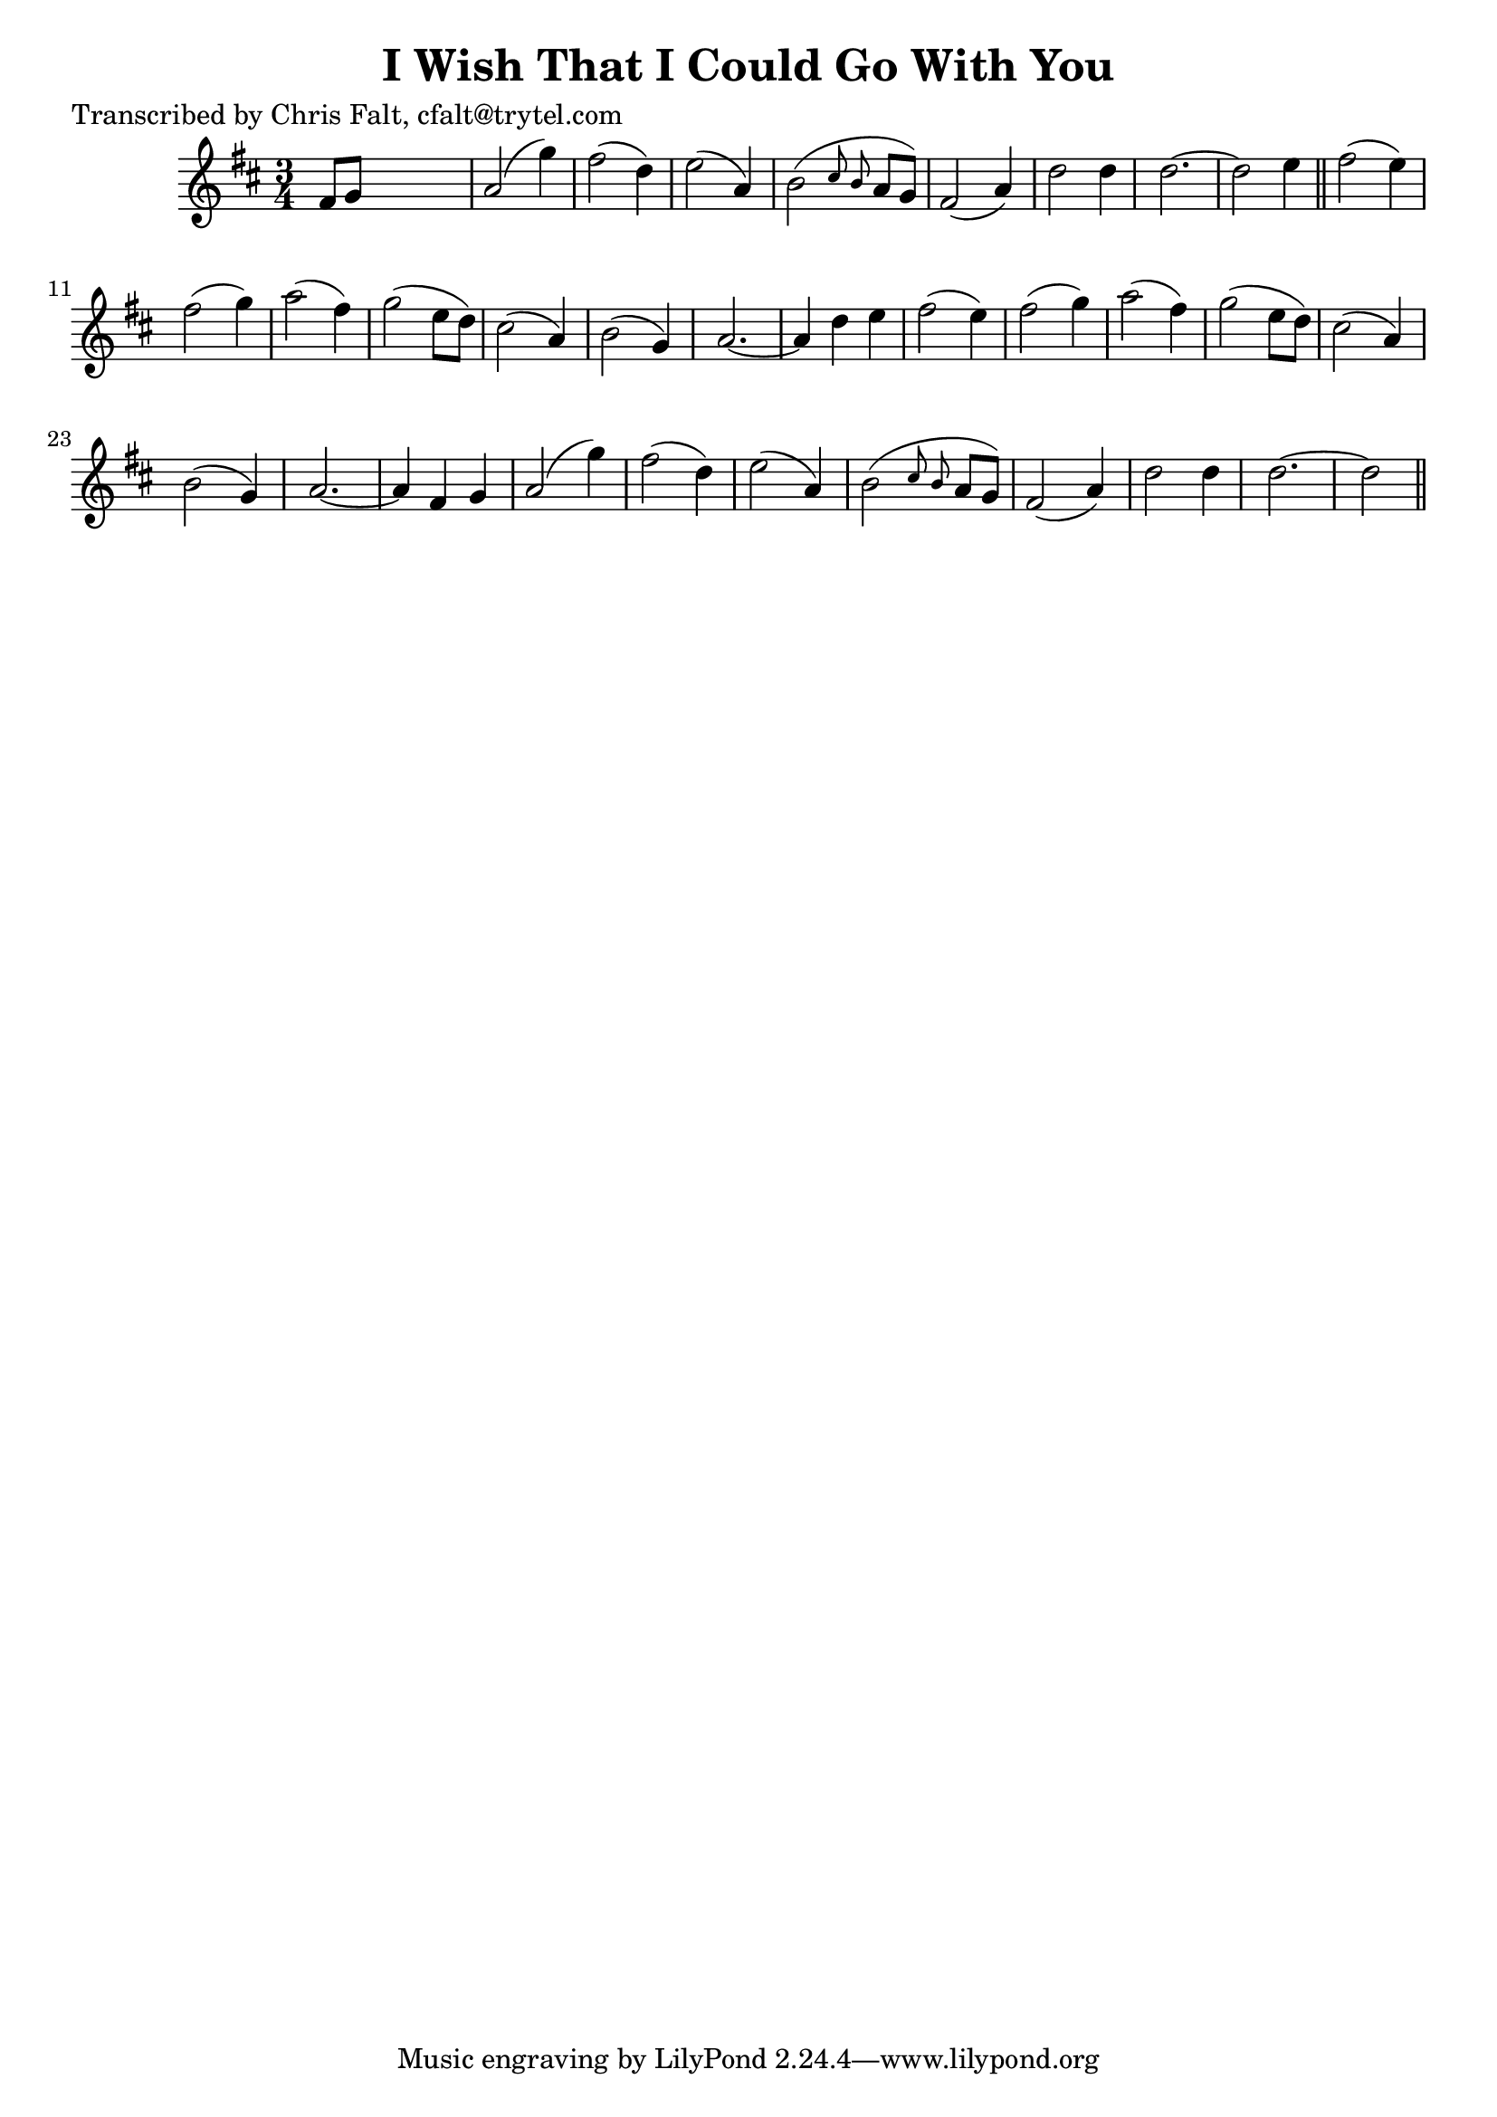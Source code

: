 
\version "2.16.2"
% automatically converted by musicxml2ly from xml/0365_cf.xml

%% additional definitions required by the score:
\language "english"


\header {
    poet = "Transcribed by Chris Falt, cfalt@trytel.com"
    encoder = "abc2xml version 63"
    encodingdate = "2015-01-25"
    title = "I Wish That I Could Go With You"
    }

\layout {
    \context { \Score
        autoBeaming = ##f
        }
    }
PartPOneVoiceOne =  \relative fs' {
    \key d \major \time 3/4 fs8 [ g8 ] s2 | % 2
    a2 ( g'4 ) | % 3
    fs2 ( d4 ) | % 4
    e2 ( a,4 ) | % 5
    b2 ( \grace { cs8 b8 } a8 [ g8 ) ] | % 6
    fs2 ( a4 ) | % 7
    d2 d4 | % 8
    d2. ~ | % 9
    d2 e4 \bar "||"
    fs2 ( e4 ) | % 11
    fs2 ( g4 ) | % 12
    a2 ( fs4 ) | % 13
    g2 ( e8 [ d8 ) ] | % 14
    cs2 ( a4 ) | % 15
    b2 ( g4 ) | % 16
    a2. ~ | % 17
    a4 d4 e4 | % 18
    fs2 ( e4 ) | % 19
    fs2 ( g4 ) | \barNumberCheck #20
    a2 ( fs4 ) | % 21
    g2 ( e8 [ d8 ) ] | % 22
    cs2 ( a4 ) | % 23
    b2 ( g4 ) | % 24
    a2. ~ | % 25
    a4 fs4 g4 | % 26
    a2 ( g'4 ) | % 27
    fs2 ( d4 ) | % 28
    e2 ( a,4 ) | % 29
    b2 ( \grace { cs8 b8 } a8 [ g8 ) ] | \barNumberCheck #30
    fs2 ( a4 ) | % 31
    d2 d4 | % 32
    d2. ~ | % 33
    d2 \bar "||"
    }


% The score definition
\score {
    <<
        \new Staff <<
            \context Staff << 
                \context Voice = "PartPOneVoiceOne" { \PartPOneVoiceOne }
                >>
            >>
        
        >>
    \layout {}
    % To create MIDI output, uncomment the following line:
    %  \midi {}
    }

